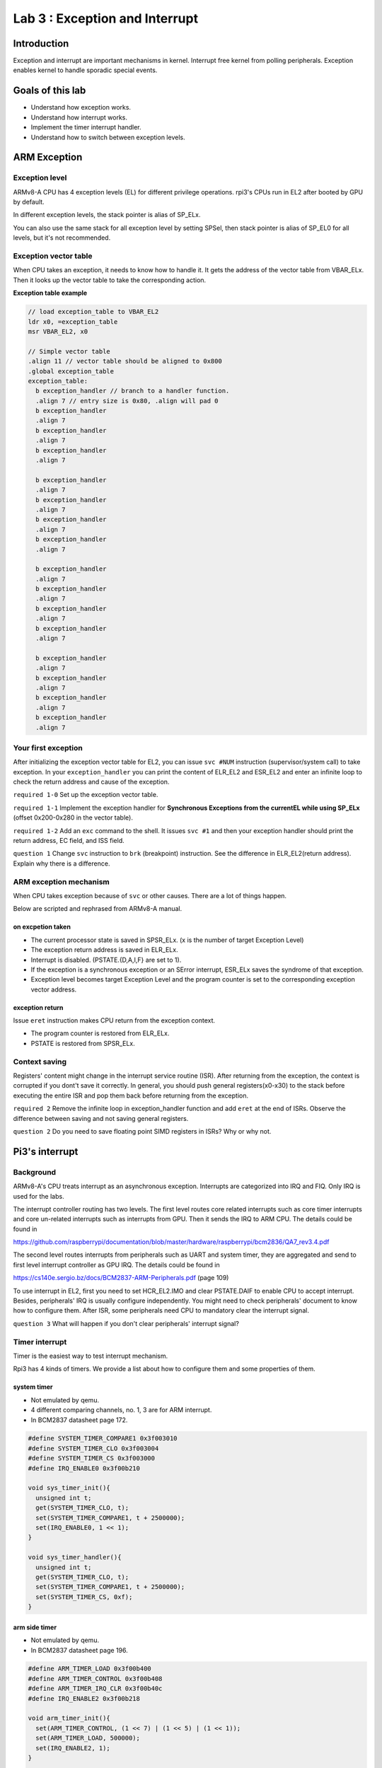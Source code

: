 ===============================
Lab 3 : Exception and Interrupt
===============================

Introduction
=============

Exception and interrupt are important mechanisms in kernel.
Interrupt free kernel from polling peripherals.
Exception enables kernel to handle sporadic special events.

Goals of this lab
=================

* Understand how exception works.

* Understand how interrupt works.

* Implement the timer interrupt handler.

* Understand how to switch between exception levels.

ARM Exception
==============

Exception level
----------------

ARMv8-A CPU has 4 exception levels (EL) for different privilege operations.
rpi3's CPUs run in EL2 after booted by GPU by default.

In different exception levels, the stack pointer is alias of SP_ELx.

You can also use the same stack for all exception level by setting SPSel,
then stack pointer is alias of SP_EL0 for all levels, but it's not recommended.

.. image:: img/lab3_0.jpg


Exception vector table
------------------------

When CPU takes an exception, it needs to know how to handle it.
It gets the address of the vector table from VBAR_ELx.
Then it looks up the vector table to take the corresponding action.

.. image:: img/lab3_1.jpg



**Exception table example**

.. code:: c

  // load exception_table to VBAR_EL2
  ldr x0, =exception_table
  msr VBAR_EL2, x0

  // Simple vector table
  .align 11 // vector table should be aligned to 0x800
  .global exception_table
  exception_table:
    b exception_handler // branch to a handler function.
    .align 7 // entry size is 0x80, .align will pad 0
    b exception_handler
    .align 7
    b exception_handler
    .align 7
    b exception_handler
    .align 7
  
    b exception_handler 
    .align 7
    b exception_handler
    .align 7
    b exception_handler
    .align 7
    b exception_handler
    .align 7
  
    b exception_handler
    .align 7
    b exception_handler
    .align 7
    b exception_handler
    .align 7
    b exception_handler
    .align 7
  
    b exception_handler
    .align 7
    b exception_handler
    .align 7
    b exception_handler
    .align 7
    b exception_handler
    .align 7


Your first exception
--------------------

After initializing the exception vector table for EL2, you can issue ``svc #NUM`` instruction (supervisor/system call) to take exception.
In your ``exception_handler`` you can print the content of ELR_EL2 and ESR_EL2 and enter an infinite loop to check the return address and cause of the exception.


``required 1-0`` Set up the exception vector table.

``required 1-1`` Implement the exception handler for **Synchronous Exceptions from the currentEL while using SP_ELx** (offset 0x200-0x280 in the vector table).

``required 1-2`` Add an ``exc`` command to the shell. It issues ``svc #1`` and then your exception handler should print the return address, EC field, and ISS field.

.. image:: img/lab3_2.png

``question 1`` Change ``svc`` instruction to ``brk`` (breakpoint) instruction. See the difference in ELR_EL2(return address). Explain why there is a difference.

ARM exception mechanism
-----------------------

When CPU takes exception because of ``svc`` or other causes.
There are a lot of things happen.

Below are scripted and rephrased from ARMv8-A manual.

on excpetion taken
^^^^^^^^^^^^^^^^^^

* The current processor state is saved in SPSR_ELx. (x is the number of target Exception Level)

* The exception return address is saved in ELR_ELx.

* Interrupt is disabled. (PSTATE.{D,A,I,F} are set to 1).

* If the exception is a synchronous exception or an SError interrupt, ESR_ELx saves the syndrome of that exception.

* Exception level becomes target Exception Level and the program counter is set to the corresponding exception vector address.

exception return
^^^^^^^^^^^^^^^^

Issue ``eret`` instruction makes CPU return from the exception context.

* The program counter is restored from ELR_ELx.

* PSTATE is restored from SPSR_ELx.

Context saving
--------------

Registers' content might change in the interrupt service routine (ISR).
After returning from the exception, the context is corrupted if you dont't save it correctly.
In general, you should push general registers(x0-x30) to the stack before executing the entire ISR and pop them back before returning from the exception.

``required 2``  Remove the infinite loop in exception_handler function and add ``eret`` at the end of ISRs.
Observe the difference between saving and not saving general registers.

``question 2`` Do you need to save floating point SIMD registers in ISRs? Why or why not.


Pi3's interrupt
===============

Background
------------

.. https://developer.arm.com/architectures/learn-the-architecture/exception-model/exception-types
.. No priority in FIQ and IRQ.

ARMv8-A's CPU treats interrupt as an asynchronous exception.
Interrupts are categorized into IRQ and FIQ.
Only IRQ is used for the labs.

The interrupt controller routing has two levels.
The first level routes core related interrupts such as core timer interrupts and core un-related interrupts such as interrupts from GPU.
Then it sends the IRQ to ARM CPU.
The details could be found in

https://github.com/raspberrypi/documentation/blob/master/hardware/raspberrypi/bcm2836/QA7_rev3.4.pdf

The second level routes interrupts from peripherals such as UART and system timer, they are aggregated and send to first level interrupt controller as GPU IRQ.
The details could be found in

https://cs140e.sergio.bz/docs/BCM2837-ARM-Peripherals.pdf (page 109)

To use interrupt in EL2, first you need to set HCR_EL2.IMO and clear PSTATE.DAIF to enable CPU to accept interrupt.
Besides, peripherals' IRQ is usually configure independently.
You might need to check peripherals' document to know how to configure them.
After ISR, some peripherals need CPU to mandatory clear the interrupt signal.

``question 3``  What will happen if you don't clear peripherals' interrupt signal?


Timer interrupt
---------------

Timer is the easiest way to test interrupt mechanism.

Rpi3 has 4 kinds of timers.
We provide a list about how to configure them and some properties of them.

system timer
^^^^^^^^^^^^^

* Not emulated by qemu.

* 4 different comparing channels, no. 1, 3 are for ARM interrupt.

* In BCM2837 datasheet page 172.

.. code:: c

  #define SYSTEM_TIMER_COMPARE1 0x3f003010
  #define SYSTEM_TIMER_CLO 0x3f003004
  #define SYSTEM_TIMER_CS 0x3f003000
  #define IRQ_ENABLE0 0x3f00b210

  void sys_timer_init(){
    unsigned int t;
    get(SYSTEM_TIMER_CLO, t);
    set(SYSTEM_TIMER_COMPARE1, t + 2500000);
    set(IRQ_ENABLE0, 1 << 1);
  }

  void sys_timer_handler(){
    unsigned int t;
    get(SYSTEM_TIMER_CLO, t);
    set(SYSTEM_TIMER_COMPARE1, t + 2500000);
    set(SYSTEM_TIMER_CS, 0xf);
  }


arm side timer
^^^^^^^^^^^^^^^

* Not emulated by qemu.

* In BCM2837 datasheet page 196.

.. code:: c

  #define ARM_TIMER_LOAD 0x3f00b400
  #define ARM_TIMER_CONTROL 0x3f00b408
  #define ARM_TIMER_IRQ_CLR 0x3f00b40c
  #define IRQ_ENABLE2 0x3f00b218

  void arm_timer_init(){
    set(ARM_TIMER_CONTROL, (1 << 7) | (1 << 5) | (1 << 1));
    set(ARM_TIMER_LOAD, 500000);
    set(IRQ_ENABLE2, 1);
  }

  void arm_timer_hanler(){
    set(ARM_TIMER_IRQ_CLR, 1);
  }


arm local timer
^^^^^^^^^^^^^^^^

* Emulated by qemu.

* Could be routed to different cores.

* Reload value is 27 bit long.

* QA7_rev3.4 data sheet page 17.

.. code:: c

  #define LOCAL_TIMER_CONTROL_REG 0x40000034

  void local_timer_init(){
    unsigned int flag = 0x30000000 // enable timer and interrupt.
    unsigned int reload = 25000000;
    set(LOCAL_TIMER_CONTROL, flag | reload);
  }

  #define LOCAL_TIMER_IRQ_CLR 0x40000038

  void local_timer_handler(){
    set(LOCAL_TIMER_IRQ_CLR, 0xc0000000); // clear interrupt and reload.
  }

arm core timer
^^^^^^^^^^^^^^

* Emulated by qemu.

* 4 CPU cores is configured independently.

  *  But the timer clock source is the same.

* Control by arm registers.

  * CNTPCT_EL0: Current timer count.

  * CNTP_CVAL_EL0: If CNTPCT_EL0 >= CNTP_CVAL_EL0 raise interrupt.

  * CNTP_TVAL_EL0: Writing a time period, it automatically sets CNTP_CVAL_EL0 according to CNTPCT_EL0.

* In QA7_rev3.4 data sheet page 9.

.. code:: c

  #define CORE0_TIMER_IRQ_CTRL 0x40000040
  #define EXPIRE_PERIOD 0xfffffff

  core_timer_enable:
    mov x0, 1
    msr cntp_ctl_el0, x0 // enable timer
    mov x0, EXPIRE_PERIOD
    msr cntp_tval_el0 // set expired time
    mov x0, 2
    ldr x1, =CORE0_TIMER_IRQ_CTRL
    str x0, [x1] // enable timer interrupt

  core_timer_handler:
    mov x0, EXPIRE_PERIOD
    msr cntp_tval_el0


``required 3-1`` Implement IRQ handler for **IRQ Exception from the current EL while using SP_ELx**. (offset 0x280-0x300 in the vector table)

``required 3-2`` Implement the arm core timer handler. Add ``irq`` command to the shell to enable timer.

``elective 1`` Pick another timer and implement its handler.

.. image:: img/lab3_3.gif

UART interrupt
--------------

UART can be handled by either polling until UART is available or using interrupt.
Because we don't know when UART is available, it'll waste a lot of CPU time on it.
Let UART interrupts CPU when it's available, then transmit or receive data in ISR is more efficient.

``elective 2`` Implement ISR for either mini UART or PL011 UART.

Deferred interrupt handle
-------------------------

When CPU takes exceptions, interrupt is disabled immediately.
Then a critical interrupt might be blocked by a non-critical interrupt.
Hence, we need to enable interrupt in the halfway of ISR.
For the top half of ISR, it should clear the interrupt, move data (possibly using DMA) and schedule the bottom half ISR.
For the bottom half of ISR, it only disable interrupt in critical section and finishing the remaining jobs.

By enabling interrupt in bottom half of ISR, you'll get a better response time and give higher priority to critical interrupt.

``elective 3`` Use a long delay to simulate bottom half of ISR. Compare the difference between enabling and not enabling interrupt after top half of ISR.

Exception Level Switch
========================

As you saw on the picture describing exception levels.
EL0 is designed for application and EL1 is for kernel.
You have already practiced how exception and interrupt work in EL2.
In the next lab, your kernel will run in EL1 interacts with tasks runs in EL0.
Hence, you should know how to switch between exception levels.

From EL2 to EL1
---------------

In the previous exercise, your program ran in EL2.
Now, you're moving onto EL1.
Remember that the PSTATE and return address would be kept in SPSR_EL2 and ELR_EL2 when exception is taken
and restore when you execute ``eret``? 
You can manually write SPSR_EL2 and ELR_EL2 to simulate that you already take exception from EL1 to EL2.
After executing ``eret``, you'll switch back to EL1 and your program counter is restored from ELR_EL2.

.. note::
  * You could set stack pointer by setting ``msr SP_EL1, x0`` before ``eret`` or by ``mov sp, x0`` after ``eret``

  * You should also write HCR_EL2.RW to 1 because you're running 64 bit kernel.

  * Do not set HCR_EL2.IMO if you want your interrupt directly goto kernel in EL1 not the hypervisor run in EL2.


.. warning::
  Take care about VBAR_EL1, VBAR_EL2 and exception table if you don't change from EL2 to EL1 in the early initialization stage.

.. note::
  The EL1 exception handler should be different from EL2 exception handler such as you should read ELR_EL1 for return address instead of ELR_EL2.
  
``required 4-1`` Return from EL2 to EL1 and set the corresponding handlers.

EL1 to EL0
----------

You've known how to return from EL2 to EL1.
From EL1 to EL0, it's almost the same. 
However, you need to notice that, exceptions include interrupts in EL0 are handled by EL1's exception handler.
Hence, you need to set up VBAR_EL1.
Also, the exceptions are handled by higher EL so you need to set up the exception handler in vector table with offset 0x400-0x600.

.. note::
  You should also carefully set stack pointer for EL0.

``required 4-2`` Return from EL1 to EL0 and run shell in EL0.

Basic System Call
-----------------

You might notice that when you execute ``irq`` command in the shell, CPU takes an exception.
That because you use ``msr`` to write core timer register which is a privilege operation.
To enable the timer, now you have to rely on the kernel in EL1.
You can use ``svc`` to perform a system call.
In EL1's synchronous exception handler, you check ESR_EL1 to identify the exception is a system call then enable the timer.

``required 4-3`` Reimplement ``irq`` command by system call.


